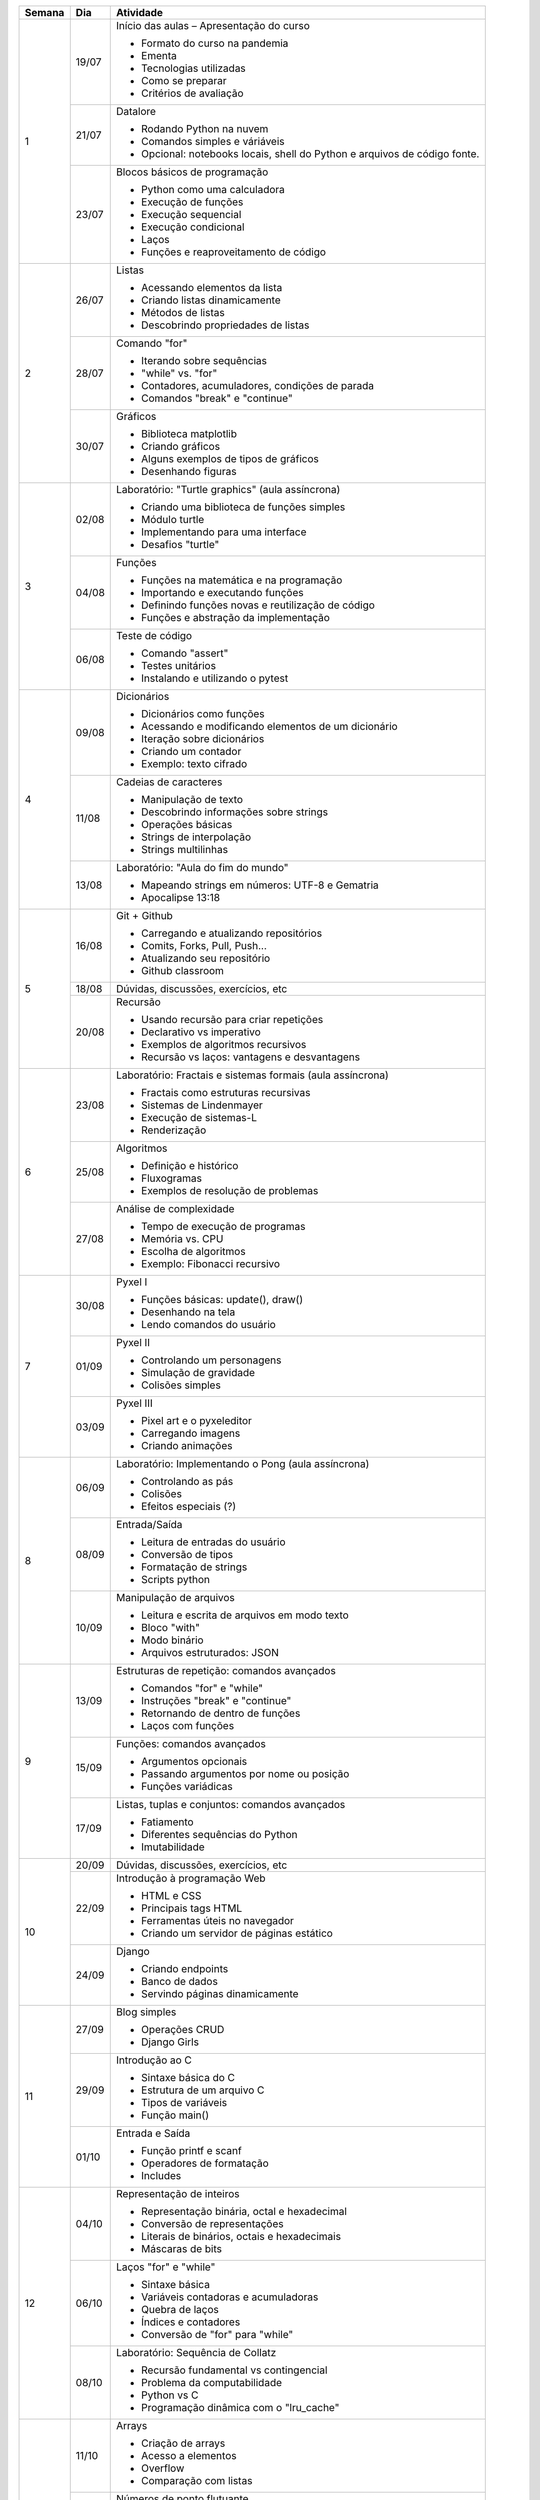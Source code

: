 +--------+-------+------------------------------------------------------------+
| Semana | Dia   | Atividade                                                  |
+========+=======+============================================================+
|    1   | 19/07 | Início das aulas – Apresentação do curso                   |
|        |       |                                                            |
|        |       | * Formato do curso na pandemia                             |
|        |       | * Ementa                                                   |
|        |       | * Tecnologias utilizadas                                   |
|        |       | * Como se preparar                                         |
|        |       | * Critérios de avaliação                                   |
|        +-------+------------------------------------------------------------+
|        | 21/07 | Datalore                                                   |
|        |       |                                                            |
|        |       | * Rodando Python na nuvem                                  |
|        |       | * Comandos simples e váriáveis                             |
|        |       | * Opcional: notebooks locais, shell do Python e arquivos   |
|        |       |   de código fonte.                                         |
|        +-------+------------------------------------------------------------+
|        | 23/07 | Blocos básicos de programação                              |
|        |       |                                                            |
|        |       | * Python como uma calculadora                              |
|        |       | * Execução de funções                                      |
|        |       | * Execução sequencial                                      |
|        |       | * Execução condicional                                     |
|        |       | * Laços                                                    |
|        |       | * Funções e reaproveitamento de código                     |
+--------+-------+------------------------------------------------------------+
|    2   | 26/07 | Listas                                                     |
|        |       |                                                            |
|        |       | * Acessando elementos da lista                             |
|        |       | * Criando listas dinamicamente                             |
|        |       | * Métodos de listas                                        |
|        |       | * Descobrindo propriedades de listas                       |
|        +-------+------------------------------------------------------------+
|        | 28/07 | Comando "for"                                              |
|        |       |                                                            |
|        |       | * Iterando sobre sequências                                |
|        |       | * "while" vs. "for"                                        |
|        |       | * Contadores, acumuladores, condições de parada            |
|        |       | * Comandos "break" e "continue"                            |
|        +-------+------------------------------------------------------------+
|        | 30/07 | Gráficos                                                   |
|        |       |                                                            |
|        |       | * Biblioteca matplotlib                                    |
|        |       | * Criando gráficos                                         |
|        |       | * Alguns exemplos de tipos de gráficos                     |
|        |       | * Desenhando figuras                                       |
+--------+-------+------------------------------------------------------------+
|    3   | 02/08 | Laboratório: "Turtle graphics" (aula assíncrona)           |
|        |       |                                                            |
|        |       | * Criando uma biblioteca de funções simples                |
|        |       | * Módulo turtle                                            |
|        |       | * Implementando para uma interface                         |
|        |       | * Desafios "turtle"                                        |
|        +-------+------------------------------------------------------------+
|        | 04/08 | Funções                                                    |
|        |       |                                                            |
|        |       | * Funções na matemática e na programação                   |
|        |       | * Importando e executando funções                          |
|        |       | * Definindo funções novas e reutilização de código         |
|        |       | * Funções e abstração da implementação                     |
|        +-------+------------------------------------------------------------+
|        | 06/08 | Teste de código                                            |
|        |       |                                                            |
|        |       | * Comando "assert"                                         |
|        |       | * Testes unitários                                         |
|        |       | * Instalando e utilizando o pytest                         |
+--------+-------+------------------------------------------------------------+
|    4   | 09/08 | Dicionários                                                |
|        |       |                                                            |
|        |       | * Dicionários como funções                                 |
|        |       | * Acessando e modificando elementos de um dicionário       |
|        |       | * Iteração sobre dicionários                               |
|        |       | * Criando um contador                                      |
|        |       | * Exemplo: texto cifrado                                   |
|        +-------+------------------------------------------------------------+
|        | 11/08 | Cadeias de caracteres                                      |
|        |       |                                                            |
|        |       | * Manipulação de texto                                     |
|        |       | * Descobrindo informações sobre strings                    |
|        |       | * Operações básicas                                        |
|        |       | * Strings de interpolação                                  |
|        |       | * Strings multilinhas                                      |
|        +-------+------------------------------------------------------------+
|        | 13/08 | Laboratório: "Aula do fim do mundo"                        |
|        |       |                                                            |
|        |       | * Mapeando strings em números: UTF-8 e Gematria            |
|        |       | * Apocalipse 13:18                                         |
+--------+-------+------------------------------------------------------------+
|    5   | 16/08 | Git + Github                                               |
|        |       |                                                            |
|        |       | * Carregando e atualizando repositórios                    |
|        |       | * Comits, Forks, Pull, Push...                             |
|        |       | * Atualizando seu repositório                              |
|        |       | * Github classroom                                         |
|        +-------+------------------------------------------------------------+
|        | 18/08 | Dúvidas, discussões, exercícios, etc                       |
|        +-------+------------------------------------------------------------+
|        | 20/08 | Recursão                                                   |
|        |       |                                                            |
|        |       | * Usando recursão para criar repetições                    |
|        |       | * Declarativo vs imperativo                                |
|        |       | * Exemplos de algoritmos recursivos                        |
|        |       | * Recursão vs laços: vantagens e desvantagens              |
+--------+-------+------------------------------------------------------------+
|    6   | 23/08 | Laboratório: Fractais e sistemas formais (aula assíncrona) |
|        |       |                                                            |
|        |       | * Fractais como estruturas recursivas                      |
|        |       | * Sistemas de Lindenmayer                                  |
|        |       | * Execução de sistemas-L                                   |
|        |       | * Renderização                                             |
|        +-------+------------------------------------------------------------+
|        | 25/08 | Algoritmos                                                 |
|        |       |                                                            |
|        |       | * Definição e histórico                                    |
|        |       | * Fluxogramas                                              |
|        |       | * Exemplos de resolução de problemas                       |
|        +-------+------------------------------------------------------------+
|        | 27/08 | Análise de complexidade                                    |
|        |       |                                                            |
|        |       | * Tempo de execução de programas                           |
|        |       | * Memória vs. CPU                                          |
|        |       | * Escolha de algoritmos                                    |
|        |       | * Exemplo: Fibonacci recursivo                             |
+--------+-------+------------------------------------------------------------+
|    7   | 30/08 | Pyxel I                                                    |
|        |       |                                                            |
|        |       | * Funções básicas: update(), draw()                        |
|        |       | * Desenhando na tela                                       |
|        |       | * Lendo comandos do usuário                                |
|        +-------+------------------------------------------------------------+
|        | 01/09 | Pyxel II                                                   |
|        |       |                                                            |
|        |       | * Controlando um personagens                               |
|        |       | * Simulação de gravidade                                   |
|        |       | * Colisões simples                                         |
|        +-------+------------------------------------------------------------+
|        | 03/09 | Pyxel III                                                  |
|        |       |                                                            |
|        |       | * Pixel art e o pyxeleditor                                |
|        |       | * Carregando imagens                                       |
|        |       | * Criando animações                                        |
+--------+-------+------------------------------------------------------------+
|    8   | 06/09 | Laboratório: Implementando o Pong (aula assíncrona)        |
|        |       |                                                            |
|        |       | * Controlando as pás                                       |
|        |       | * Colisões                                                 |
|        |       | * Efeitos especiais (?)                                    |
|        +-------+------------------------------------------------------------+
|        | 08/09 | Entrada/Saída                                              |
|        |       |                                                            |
|        |       | * Leitura de entradas do usuário                           |
|        |       | * Conversão de tipos                                       |
|        |       | * Formatação de strings                                    |
|        |       | * Scripts python                                           |
|        +-------+------------------------------------------------------------+
|        | 10/09 | Manipulação de arquivos                                    |
|        |       |                                                            |
|        |       | * Leitura e escrita de arquivos em modo texto              |
|        |       | * Bloco "with"                                             |
|        |       | * Modo binário                                             |
|        |       | * Arquivos estruturados: JSON                              |
+--------+-------+------------------------------------------------------------+
|    9   | 13/09 | Estruturas de repetição: comandos avançados                |
|        |       |                                                            |
|        |       | * Comandos "for" e "while"                                 |
|        |       | * Instruções "break" e "continue"                          |
|        |       | * Retornando de dentro de funções                          |
|        |       | * Laços com funções                                        |
|        +-------+------------------------------------------------------------+
|        | 15/09 | Funções: comandos avançados                                |
|        |       |                                                            |
|        |       | * Argumentos opcionais                                     |
|        |       | * Passando argumentos por nome ou posição                  |
|        |       | * Funções variádicas                                       |
|        +-------+------------------------------------------------------------+
|        | 17/09 | Listas, tuplas e conjuntos: comandos avançados             |
|        |       |                                                            |
|        |       | * Fatiamento                                               |
|        |       | * Diferentes sequências do Python                          |
|        |       | * Imutabilidade                                            |
+--------+-------+------------------------------------------------------------+
|   10   | 20/09 | Dúvidas, discussões, exercícios, etc                       |
|        +-------+------------------------------------------------------------+
|        | 22/09 | Introdução à programação Web                               |
|        |       |                                                            |
|        |       | * HTML e CSS                                               |
|        |       | * Principais tags HTML                                     |
|        |       | * Ferramentas úteis no navegador                           |
|        |       | * Criando um servidor de páginas estático                  |
|        +-------+------------------------------------------------------------+
|        | 24/09 | Django                                                     |
|        |       |                                                            |
|        |       | * Criando endpoints                                        |
|        |       | * Banco de dados                                           |
|        |       | * Servindo páginas dinamicamente                           |
+--------+-------+------------------------------------------------------------+
|   11   | 27/09 | Blog simples                                               |
|        |       |                                                            |
|        |       | * Operações CRUD                                           |
|        |       | * Django Girls                                             |
|        +-------+------------------------------------------------------------+
|        | 29/09 | Introdução ao C                                            |
|        |       |                                                            |
|        |       | * Sintaxe básica do C                                      |
|        |       | * Estrutura de um arquivo C                                |
|        |       | * Tipos de variáveis                                       |
|        |       | * Função main()                                            |
|        +-------+------------------------------------------------------------+
|        | 01/10 | Entrada e Saída                                            |
|        |       |                                                            |
|        |       | * Função printf e scanf                                    |
|        |       | * Operadores de formatação                                 |
|        |       | * Includes                                                 |
+--------+-------+------------------------------------------------------------+
|   12   | 04/10 | Representação de inteiros                                  |
|        |       |                                                            |
|        |       | * Representação binária, octal e hexadecimal               |
|        |       | * Conversão de representações                              |
|        |       | * Literais de binários, octais e hexadecimais              |
|        |       | * Máscaras de bits                                         |
|        +-------+------------------------------------------------------------+
|        | 06/10 | Laços "for" e "while"                                      |
|        |       |                                                            |
|        |       | * Sintaxe básica                                           |
|        |       | * Variáveis contadoras e acumuladoras                      |
|        |       | * Quebra de laços                                          |
|        |       | * Índices e contadores                                     |
|        |       | * Conversão de "for" para "while"                          |
|        +-------+------------------------------------------------------------+
|        | 08/10 | Laboratório: Sequência de Collatz                          |
|        |       |                                                            |
|        |       | * Recursão fundamental vs contingencial                    |
|        |       | * Problema da computabilidade                              |
|        |       | * Python vs C                                              |
|        |       | * Programação dinâmica com o "lru_cache"                   |
+--------+-------+------------------------------------------------------------+
|   13   | 11/10 | Arrays                                                     |
|        |       |                                                            |
|        |       | * Criação de arrays                                        |
|        |       | * Acesso a elementos                                       |
|        |       | * Overflow                                                 |
|        |       | * Comparação com listas                                    |
|        +-------+------------------------------------------------------------+
|        | 13/10 | Números de ponto flutuante                                 |
|        |       |                                                            |
|        |       | * Ponto fixo                                               |
|        |       | * Ponto flutuante e notação científica                     |
|        |       | * Ponto flutuante binário                                  |
|        +-------+------------------------------------------------------------+
|        | 15/10 | Structs                                                    |
|        |       |                                                            |
|        |       | * Tipos de dados compostos                                 |
|        |       | * Acessando campos de um struct                            |
|        |       | * Disposição de elementos na memória                       |
|        |       | * Structs que guardam arrays                               |
+--------+-------+------------------------------------------------------------+
|   14   | 18/10 | Interação com o Python                                     |
|        |       |                                                            |
|        |       | * Chamando funções C                                       |
|        |       | * Preparando dados para passar para o C                    |
|        |       | * Módulo ctypes                                            |
|        +-------+------------------------------------------------------------+
|        | 20/10 | Makefiles                                                  |
|        |       |                                                            |
|        |       | * Projetos com mais de um arquivo                          |
|        |       | * Compilando projetos complexos                            |
|        |       | * Automatizando a compilação com o Make                    |
|        +-------+------------------------------------------------------------+
|        | 22/10 | Jogo da vida I                                             |
|        |       |                                                            |
|        |       | * Recompilando o Pyxel                                     |
|        |       | * Renderizando um array                                    |
|        |       | * Renderização parcial                                     |
+--------+-------+------------------------------------------------------------+
|   15   | 25/10 | Jogo da vida II                                            |
|        |       |                                                            |
|        |       | * Atualização do tabuleiro em C                            |
|        |       | * Comparação de performance                                |
|        +-------+------------------------------------------------------------+
|        | 27/10 | Dúvidas, discussões, exercícios, etc                       |
|        +-------+------------------------------------------------------------+
|        | 29/10 | Entrega de trabalhos                                       |
+--------+-------+------------------------------------------------------------+
|   16   | 01/11 | Revisão de notas                                           |
+--------+-------+------------------------------------------------------------+
